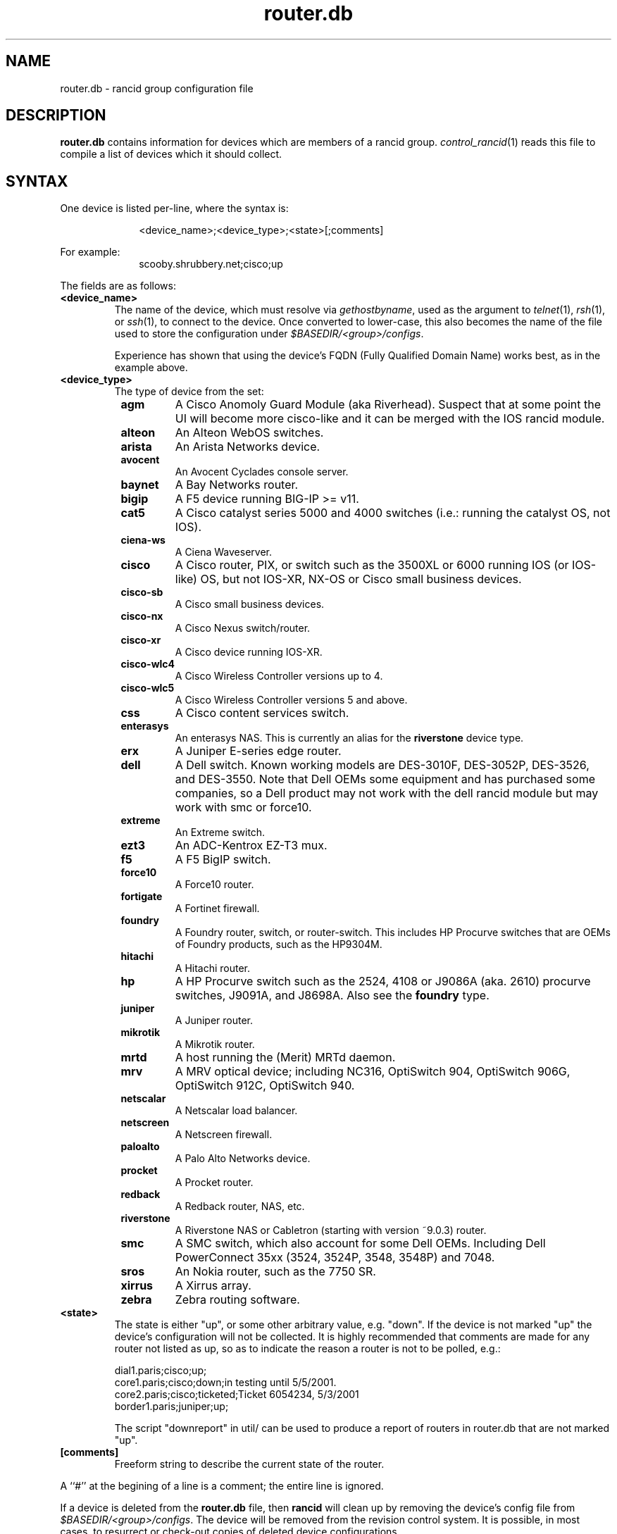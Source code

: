.\"
.hys 50
.TH "router.db" "5" "6 December 2016"
.SH NAME
router.db \- rancid group configuration file
.SH DESCRIPTION
.B router.db
contains information for devices which are members of a rancid group.
.IR control_rancid (1)
reads this file to compile a list of devices which it should collect.
.\"
.SH SYNTAX
One device is listed per-line, where the syntax is:
.PP
.in +1i
.nf
<device_name>;<device_type>;<state>[;comments]
.fi
.in -1i
.PP
For example:
.in +1i
.nf
scooby.shrubbery.net;cisco;up
.fi
.in -1i
.PP
.\"
The fields are as follows:
.TP
.B <device_name>
The name of the device, which must resolve via
.I gethostbyname\c
, used as the argument to
.IR telnet (1),
.IR rsh (1),
or
.IR ssh (1),
to connect to the device.  Once converted to lower-case, this
also becomes the name of the file used to store the configuration under
\fI$BASEDIR/<group>/configs\fR.
.sp
Experience has shown that using the device's FQDN (Fully Qualified
Domain Name) works best, as in the example above.
.\"
.TP
.B <device_type>
The type of device from the set:
.RS 8n
.TP
.ID 15n
.B agm
A Cisco Anomoly Guard Module (aka Riverhead).
Suspect that at some point the UI will become more cisco-like and it
can be merged with the IOS rancid module.
.TP
.ID 15n
.B alteon
An Alteon WebOS switches.
.TP
.ID 15n
.B arista
An Arista Networks device.
.TP
.ID 15n
.B avocent
An Avocent Cyclades console server.
.TP
.ID 15n
.B baynet
A Bay Networks router.
.TP
.ID 15n
.B bigip
A F5 device running BIG-IP >= v11.
.TP
.ID 15n
.B cat5
A Cisco catalyst series 5000 and 4000 switches (i.e.: running the catalyst OS,
not IOS).
.TP
.ID 15n
.B ciena-ws
A Ciena Waveserver.
.TP
.ID 15n
.B cisco
A Cisco router, PIX, or switch such as the 3500XL or 6000 running IOS (or
IOS-like) OS, but not IOS-XR, NX-OS or Cisco small business devices.
.TP
.ID 15n
.B cisco-sb
A Cisco small business devices.
.TP
.ID 15n
.B cisco-nx
A Cisco Nexus switch/router.
.TP
.ID 15n
.B cisco-xr
A Cisco device running IOS-XR.
.TP
.ID 15n
.B cisco-wlc4
A Cisco Wireless Controller versions up to 4.
.TP
.ID 15n
.B cisco-wlc5
A Cisco Wireless Controller versions 5 and above.
.TP
.ID 15n
.B css
A Cisco content services switch.
.TP
.ID 15n
.B enterasys
An enterasys NAS.  This is currently an alias for the
.B riverstone
device type.
.TP
.ID 15n
.B erx
A Juniper E-series edge router.
.TP
.ID 15n
.B dell
A Dell switch.
Known working models are DES-3010F, DES-3052P, DES-3526, and DES-3550.
Note that Dell OEMs some equipment and has purchased some companies, so a
Dell product may not work with the dell rancid module but may work with
smc or force10.
.TP
.ID 15n
.B extreme
An Extreme switch.
.TP
.ID 15n
.B ezt3
An ADC-Kentrox EZ-T3 mux.
.TP
.ID 15n
.B f5
A F5 BigIP switch.
.TP
.ID 15n
.B force10
A Force10 router.
.TP
.ID 15n
.B fortigate
A Fortinet firewall.
.TP
.ID 15n
.B foundry
A Foundry router, switch, or router-switch.  This includes HP
Procurve switches that are OEMs of Foundry products, such as the
HP9304M.
.TP
.ID 15n
.B hitachi
A Hitachi router.
.TP
.ID 15n
.B hp
A HP Procurve switch such as the 2524, 4108 or J9086A (aka. 2610) procurve
switches, J9091A, and J8698A.
Also see the
.B foundry
type.
.TP
.ID 15n
.B juniper
A Juniper router.
.TP
.B mikrotik
A Mikrotik router.
.TP
.B mrtd
A host running the (Merit) MRTd daemon.
.TP
.B mrv
A MRV optical device; including NC316, OptiSwitch 904, OptiSwitch 906G,
OptiSwitch 912C, OptiSwitch 940.
.TP
.ID 15n
.B netscalar
A Netscalar load balancer.
.TP
.ID 15n
.B netscreen
A Netscreen firewall.
.TP
.ID 15n
.B paloalto
A Palo Alto Networks device.
.TP
.ID 15n
.B procket
A Procket router.
.TP
.ID 15n
.B redback
A Redback router, NAS, etc.
.TP
.ID 15n
.B riverstone
A Riverstone NAS or Cabletron (starting with version ~9.0.3) router.
.TP
.ID 15n
.B smc
A SMC switch, which also account for some Dell OEMs.
Including Dell PowerConnect 35xx (3524, 3524P, 3548, 3548P) and 7048.
.TP
.ID 15n
.B sros
An Nokia router, such as the 7750 SR.
.TP
.ID 15n
.B xirrus
A Xirrus array.
.TP
.ID 15n
.B zebra
Zebra routing software.
.RE
.\"
.TP
.B <state>
The state is either "up", or some other arbitrary value, e.g. "down".
If the device is not marked "up" the device's configuration will not be
collected.
It is highly recommended that comments are made for 
any router not listed as up, so as to indicate the
reason a router is not to be polled, e.g.:
.sp
dial1.paris;cisco;up;
.br
core1.paris;cisco;down;in testing until 5/5/2001.
.br
core2.paris;cisco;ticketed;Ticket 6054234, 5/3/2001
.br
border1.paris;juniper;up;
.sp
The script "downreport" in util/ can be used to produce a
report of routers in router.db that are not marked "up".
.PP
.TP
.B [comments]
Freeform string to describe the current state of the router.
.PP
A ``#'' at the begining of a line is a comment; the entire line is
ignored.
.PP
If a device is deleted from the 
.B router.db
file, then
.B rancid
will clean up by removing the device's config file from
\fI$BASEDIR/<group>/configs\fR.
The device will be removed from the revision control system.
It is possible, in most cases, to resurrect or check-out copies of
deleted device configurations.
.PP
.SH FILES
.ta \w'xBASEDIR/<group>/router.db  'u
.TP
.B $BASEDIR/<group>/router.db
Configuration file described here, where <group> is a device group name
defined in the variable
.I LIST_OF_GROUPS
within \fI$BASEDIR/etc/rancid.conf\fR.
.El
.SH "SEE ALSO"
.BR control_rancid (1),
.BR rancid (1),
.BR rancid.conf (5)
.\"
.SH HISTORY 
In RANCID releases prior to 3.0,
.B router.db
used colons (:) as its field separator.
This was changed to allow IPv6 addresses to be used in router.db.
